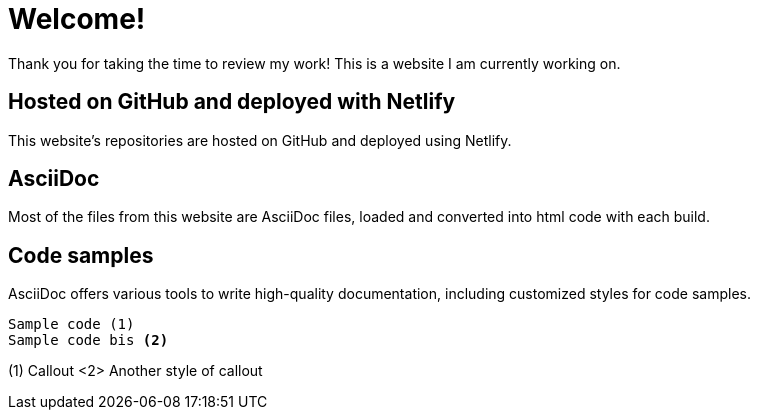 # Welcome!

Thank you for taking the time to review my work! This is a website I am currently working on.

## Hosted on GitHub and deployed with Netlify

This website's repositories are hosted on GitHub and deployed using Netlify.

## AsciiDoc

Most of the files from this website are AsciiDoc files, loaded and converted into html code with each build.

## Code samples

AsciiDoc offers various tools to write high-quality documentation, including customized styles for code samples.

----
Sample code (1)
Sample code bis <2>
----
(1) Callout
<2> Another style of callout